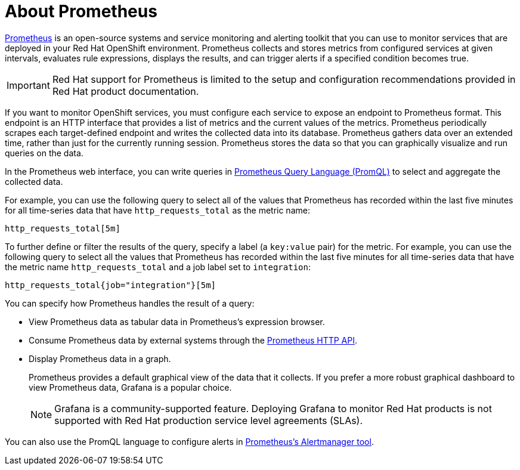 // Module included in the following:
//
// @mflinn - Red Hat Integration repo - Monitoring Red Hat Integration (prometheus)


[id='prometheus-overview']
= About Prometheus

https://prometheus.io[Prometheus] is an open-source systems and service monitoring and alerting toolkit that you can use to monitor services that are deployed in your Red Hat OpenShift environment. Prometheus collects and stores metrics from configured services at given intervals, evaluates rule expressions, displays the results, and can trigger alerts if a specified condition becomes true.

[IMPORTANT]
====
Red Hat support for Prometheus is limited to the setup and configuration recommendations provided in Red Hat product documentation.
====

If you want to monitor OpenShift services, you must configure each service to expose an endpoint to Prometheus format. This endpoint is an HTTP interface that provides a list of metrics and the current values of the metrics. Prometheus periodically scrapes each target-defined endpoint and writes the collected data into its database. Prometheus gathers data over an extended time, rather than just for the currently running session. Prometheus stores the data so that you can graphically visualize and run queries on the data.

In the Prometheus web interface, you can write queries in https://prometheus.io/docs/prometheus/latest/querying/basics/[Prometheus Query Language (PromQL)] to select and aggregate the collected data.

For example, you can use the following query to select all of the values that Prometheus has recorded within the last five minutes for all time-series data that have `http_requests_total` as the metric name:
----
http_requests_total[5m]
----

To further define or filter the results of the query, specify a label (a `key:value` pair) for the metric. For example, you can use the following query to select all the values that Prometheus has recorded within the last five minutes for all time-series data that have the metric name `http_requests_total` and a job label set to `integration`:
----
http_requests_total{job="integration"}[5m]
----

You can specify how Prometheus handles the result of a query:

* View Prometheus data as tabular data in Prometheus’s expression browser.
* Consume Prometheus data by external systems through the https://prometheus.io/docs/prometheus/latest/querying/api/[Prometheus HTTP API].
* Display Prometheus data in a graph.
+
Prometheus provides a default graphical view of the data that it collects. If you prefer a more robust graphical dashboard to view Prometheus data, Grafana is a popular choice.
+
[NOTE]
====
Grafana is a community-supported feature. Deploying Grafana to monitor Red Hat products is not supported with Red Hat production service level agreements (SLAs).
====

You can also use the PromQL language to configure alerts in https://prometheus.io/docs/alerting/alertmanager/[Prometheus’s Alertmanager tool].
